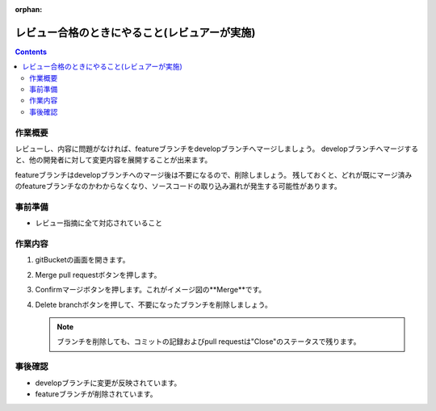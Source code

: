 :orphan:

==============================================
レビュー合格のときにやること(レビュアーが実施)
==============================================

.. contents::
   :depth: 3

作業概要
========

レビューし、内容に問題がなければ、featureブランチをdevelopブランチへマージしましょう。  
developブランチへマージすると、他の開発者に対して変更内容を展開することが出来ます。

featureブランチはdevelopブランチへのマージ後は不要になるので、削除しましょう。  
残しておくと、どれが既にマージ済みのfeatureブランチなのかわからなくなり、ソースコードの取り込み漏れが発生する可能性があります。

.. image:: ./img/finish.png

事前準備
========

- レビュー指摘に全て対応されていること

作業内容
========

1. gitBucketの画面を開きます。
2. Merge pull requestボタンを押します。

   .. image:: ./img/gitBucket_finish.png

3. Confirmマージボタンを押します。これがイメージ図の**Merge**です。

   .. image:: ./img/gitBucket_merge.png

4. Delete branchボタンを押して、不要になったブランチを削除しましょう。

   .. note::

      ブランチを削除しても、コミットの記録およびpull requestは"Close"のステータスで残ります。

   .. image:: ./img/gitBucket_deleteBranch.png

事後確認
========

* developブランチに変更が反映されています。
* featureブランチが削除されています。
